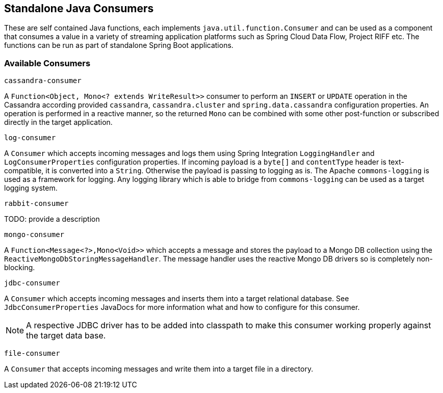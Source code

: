 == Standalone Java Consumers

These are self contained Java functions, each implements `java.util.function.Consumer` and can be used as a component that consumes a value in a variety of streaming application platforms such as Spring Cloud Data Flow, Project RIFF etc.
The functions can be run as part of standalone Spring Boot applications.

=== Available Consumers

`cassandra-consumer`

A `Function<Object, Mono<? extends WriteResult>>` consumer to perform an `INSERT` or `UPDATE` operation in the Cassandra according provided `cassandra`, `cassandra.cluster` and `spring.data.cassandra` configuration properties.
An operation is performed in a reactive manner, so the returned `Mono` can be combined with some other post-function or subscribed directly in the target application.

`log-consumer`

A `Consumer` which accepts incoming messages and logs them using Spring Integration `LoggingHandler` and `LogConsumerProperties` configuration properties.
If incoming payload is a `byte[]` and `contentType` header is text-compatible, it is converted into a `String`.
Otherwise the payload is passing to logging as is.
The Apache `commons-logging` is used as a framework for logging.
Any logging library which is able to bridge from `commons-logging` can be used as a target logging system.

`rabbit-consumer`

TODO: provide a description

`mongo-consumer`

A `Function<Message<?>,Mono<Void>>` which accepts a message and stores the payload to a Mongo DB collection using the `ReactiveMongoDbStoringMessageHandler`.
The message handler uses the reactive Mongo DB drivers so is completely non-blocking.

`jdbc-consumer`

A `Consumer` which accepts incoming messages and inserts them into a target relational database.
See `JdbcConsumerProperties` JavaDocs for more information what and how to configure for this consumer.

NOTE: A respective JDBC driver has to be added into classpath to make this consumer working properly against the target data base.

`file-consumer`

A `Consumer` that accepts incoming messages and write them into a target file in a directory.